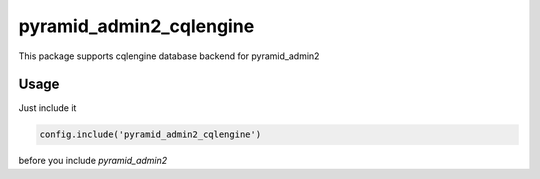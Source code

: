 ========================
pyramid_admin2_cqlengine
========================

This package supports cqlengine database backend for pyramid_admin2


Usage
=====

Just include it

.. code:: python

    config.include('pyramid_admin2_cqlengine')

before you include `pyramid_admin2`